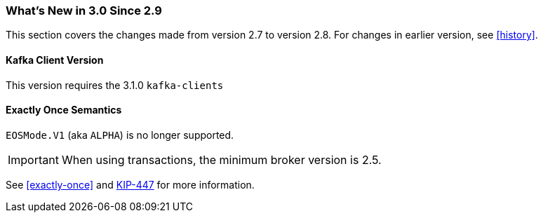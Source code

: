 === What's New in 3.0 Since 2.9

This section covers the changes made from version 2.7 to version 2.8.
For changes in earlier version, see <<history>>.

[[x30-kafka-client]]
==== Kafka Client Version

This version requires the 3.1.0 `kafka-clients`

[[x30-eos]]
==== Exactly Once Semantics

`EOSMode.V1` (aka `ALPHA`) is no longer supported.

IMPORTANT: When using transactions, the minimum broker version is 2.5.

See <<exactly-once>> and https://cwiki.apache.org/confluence/display/KAFKA/KIP-447%3A+Producer+scalability+for+exactly+once+semantics[KIP-447] for more information.
